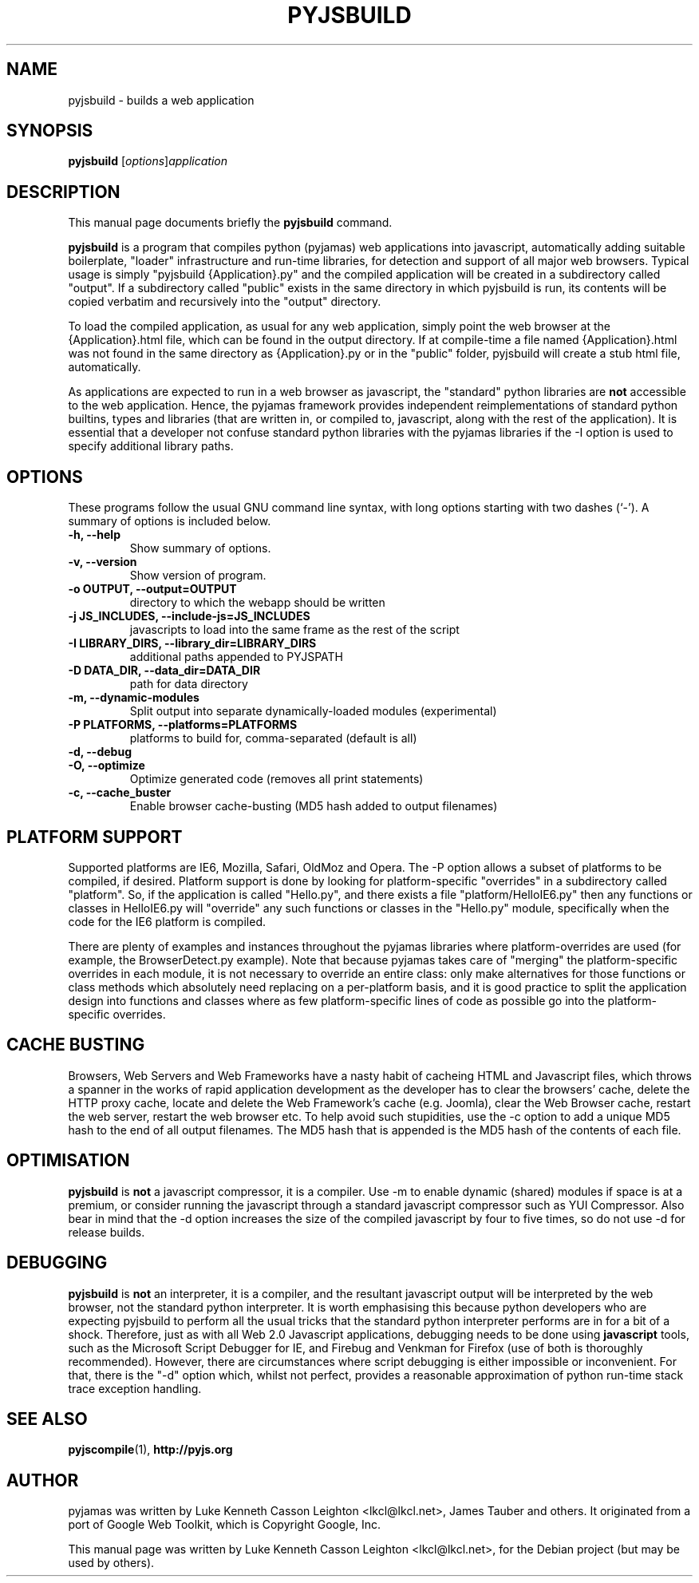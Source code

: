 .TH PYJSBUILD 1 "April 28, 2009"
.\" Please adjust this date whenever revising the manpage.
.\"
.\" Some roff macros, for reference:
.\" .nh        disable hyphenation
.\" .hy        enable hyphenation
.\" .ad l      left justify
.\" .ad b      justify to both left and right margins
.\" .nf        disable filling
.\" .fi        enable filling
.\" .br        insert line break
.\" .sp <n>    insert n+1 empty lines
.\" for manpage-specific macros, see man(7)
.SH NAME
pyjsbuild \- builds a web application
.SH SYNOPSIS
.B pyjsbuild
.RI [ options ] application
.br
.SH DESCRIPTION
This manual page documents briefly the
.B pyjsbuild
command.
.PP
.\" TeX users may be more comfortable with the \fB<whatever>\fP and
.\" \fI<whatever>\fP escape sequences to invode bold face and italics,
.\" respectively.
\fBpyjsbuild\fP is a program that compiles python (pyjamas) web applications
into javascript, automatically adding suitable boilerplate, "loader"
infrastructure and run-time libraries, for detection and support of all major
web browsers.  Typical usage is simply "pyjsbuild {Application}.py" and the
compiled application will be created in a subdirectory called "output".
If a subdirectory called "public" exists in the same directory in which
pyjsbuild is run, its contents will be copied verbatim and recursively
into the "output" directory.
.sp
To load the compiled application, as usual for any web application,
simply point the web browser at the {Application}.html file, which
can be found in the output directory.  If at compile-time a file
named {Application}.html was not found in the same directory as
{Application}.py or in the "public" folder, pyjsbuild will create
a stub html file, automatically.
.sp
As applications are expected to run in a web browser as javascript,
the "standard" python libraries are \fBnot\fP accessible to the
web application.  Hence, the pyjamas framework provides independent
reimplementations of standard python builtins, types and libraries
(that are written in, or compiled to, javascript, along with the
rest of the application).  It is essential that a developer not
confuse standard python libraries with the pyjamas libraries if
the \-I option is used to specify additional library paths.
.SH OPTIONS
These programs follow the usual GNU command line syntax, with long
options starting with two dashes (`-').
A summary of options is included below.
.TP
.B \-h, \-\-help
Show summary of options.
.TP
.B \-v, \-\-version
Show version of program.
.TP
.B \-o OUTPUT, --output=OUTPUT
directory to which the webapp should be written
.TP
.B \-j JS_INCLUDES, --include-js=JS_INCLUDES
javascripts to load into the same frame as the rest of the script
.TP
.B \-I LIBRARY_DIRS, --library_dir=LIBRARY_DIRS
additional paths appended to PYJSPATH
.TP
.B \-D DATA_DIR, --data_dir=DATA_DIR
path for data directory
.TP
.B \-m, --dynamic-modules
Split output into separate dynamically-loaded modules (experimental)
.TP
.B \-P PLATFORMS, --platforms=PLATFORMS
platforms to build for, comma-separated (default is all)
.TP
.B \-d, --debug           
.TP
.B \-O, --optimize
Optimize generated code (removes all print statements)
.TP
.B \-c, --cache_buster
Enable browser cache-busting (MD5 hash added to output filenames)
.SH PLATFORM SUPPORT
Supported platforms are IE6, Mozilla, Safari, OldMoz and Opera.
The \-P option allows a subset of platforms to be compiled, if
desired.  Platform support is done by looking for platform-specific
"overrides" in a subdirectory called "platform".  So, if the application
is called "Hello.py", and there exists a file "platform/HelloIE6.py"
then any functions or classes in HelloIE6.py will "override" any such
functions or classes in the "Hello.py" module, specifically when
the code for the IE6 platform is compiled.
.sp
There are plenty of examples and instances throughout the pyjamas
libraries where platform-overrides are used (for example, the
BrowserDetect.py example).  Note that because pyjamas takes care
of "merging" the platform-specific overrides in each module,
it is not necessary to override an entire class: only make
alternatives for those functions or class methods which absolutely
need replacing on a per-platform basis, and it is good practice
to split the application design into functions and classes where
as few platform-specific lines of code as possible go into the
platform-specific overrides.
.SH CACHE BUSTING
Browsers, Web Servers and Web Frameworks have a nasty habit of
cacheing HTML and Javascript files, which throws a spanner in
the works of rapid application development as the developer has
to clear the browsers' cache, delete the HTTP proxy cache, locate
and delete the Web Framework's cache (e.g. Joomla), clear the Web
Browser cache, restart the web server, restart the web browser etc.
To help avoid such stupidities, use the \-c option to add a unique
MD5 hash to the end of all output filenames.  The MD5 hash that is
appended is the MD5 hash of the contents of each file.
.SH OPTIMISATION
\fBpyjsbuild\fP is \fBnot\fP a javascript compressor, it is a
compiler.  Use \-m to enable dynamic (shared) modules if space is
at a premium, or consider running the javascript through a standard
javascript compressor such as YUI Compressor.  Also bear in mind
that the \-d option increases the size of the compiled javascript
by four to five times, so do not use \-d for release builds.
.SH DEBUGGING
\fBpyjsbuild\fP is \fBnot\fP an interpreter, it is a compiler,
and the resultant javascript output will be interpreted by the
web browser, not the standard python interpreter.  It is worth
emphasising this because python developers who are expecting
pyjsbuild to perform all the usual tricks that the standard python
interpreter performs are in for a bit of a shock.  Therefore, just
as with all Web 2.0 Javascript applications, debugging needs to
be done using \fBjavascript\fP tools, such as the Microsoft Script
Debugger for IE, and Firebug and Venkman for Firefox (use of both
is thoroughly recommended).  However, there are circumstances where
script debugging is either impossible or inconvenient.  For that,
there is the "-d" option which, whilst not perfect, provides a
reasonable approximation of python run-time stack trace exception
handling.
.SH SEE ALSO
.BR pyjscompile (1),
.BR http://pyjs.org
.SH AUTHOR
pyjamas was written by Luke Kenneth Casson Leighton <lkcl@lkcl.net>,
James Tauber and others.  It originated from a port of Google Web Toolkit,
which is Copyright Google, Inc.
.PP
This manual page was written by Luke Kenneth Casson Leighton <lkcl@lkcl.net>,
for the Debian project (but may be used by others).
